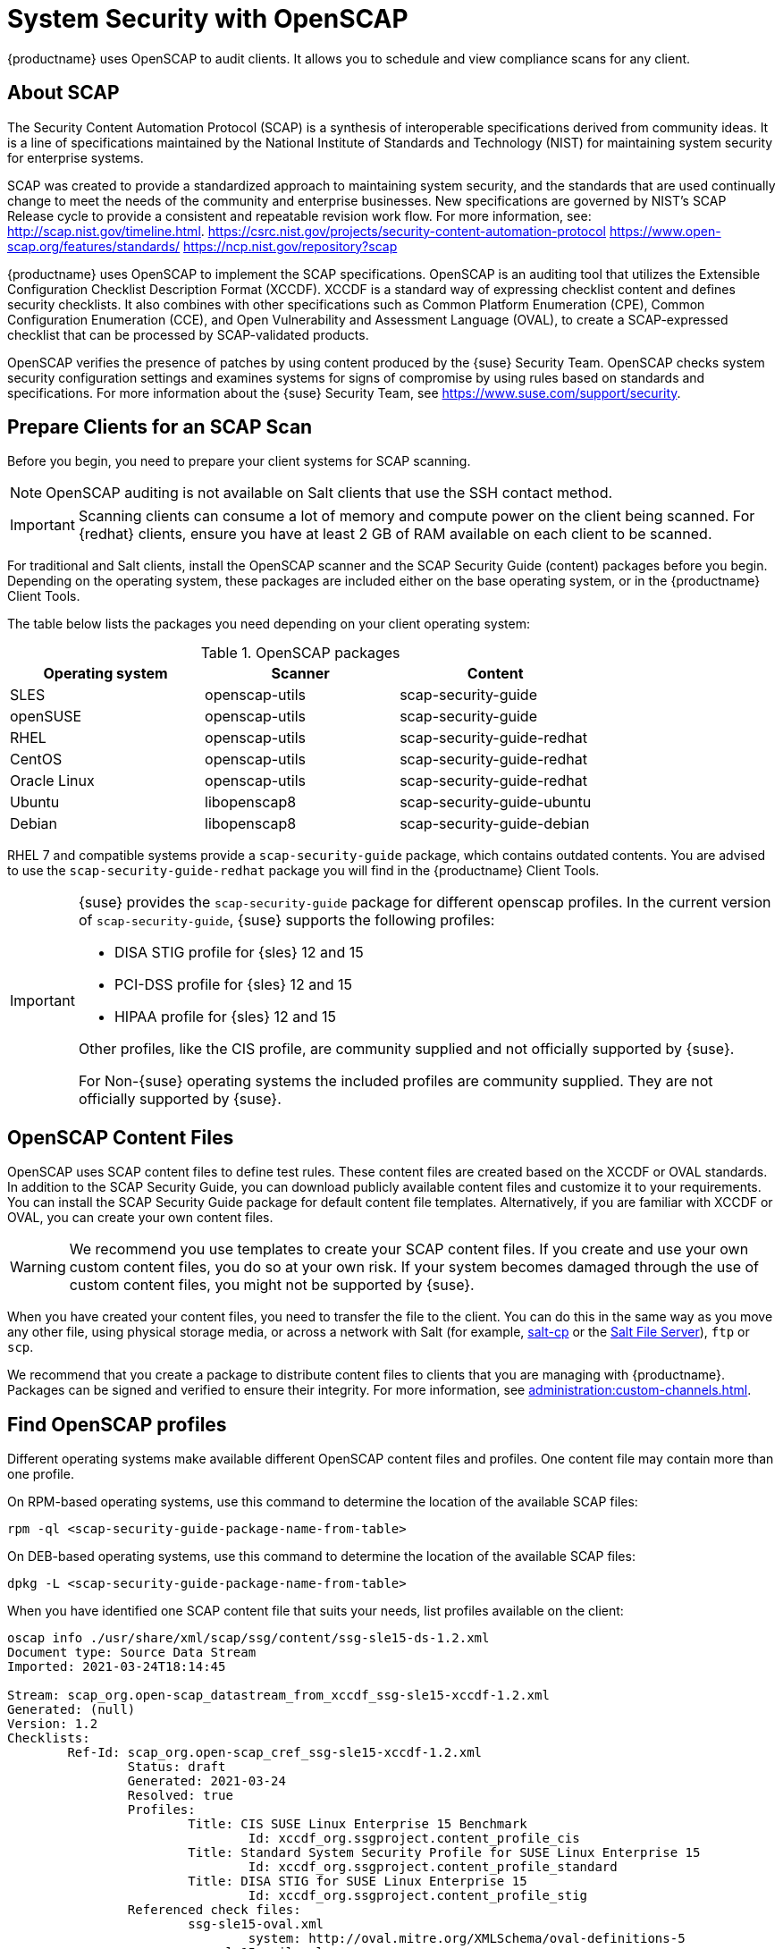 [[ch-openscap]]
= System Security with OpenSCAP


{productname} uses OpenSCAP to audit clients.
It allows you to schedule and view compliance scans for any client.


== About SCAP

The Security Content Automation Protocol (SCAP) is a synthesis of interoperable specifications derived from community ideas.
It is a line of specifications maintained by the National Institute of Standards and Technology (NIST) for maintaining system security for enterprise systems.

SCAP was created to provide a standardized approach to maintaining system security, and the standards that are used continually change to meet the needs of the community and enterprise businesses.
New specifications are governed by NIST's SCAP Release cycle to provide a consistent and repeatable revision work flow.
For more information, see:
http://scap.nist.gov/timeline.html.
https://csrc.nist.gov/projects/security-content-automation-protocol 
https://www.open-scap.org/features/standards/
https://ncp.nist.gov/repository?scap

{productname} uses OpenSCAP to implement the SCAP specifications.
OpenSCAP is an auditing tool that utilizes the Extensible Configuration Checklist Description Format (XCCDF).
XCCDF is a standard way of expressing checklist content and defines security checklists.
It also combines with other specifications such as Common Platform Enumeration (CPE), Common Configuration Enumeration (CCE), and Open Vulnerability and Assessment Language (OVAL), to create a SCAP-expressed checklist that can be processed by SCAP-validated products.

OpenSCAP verifies the presence of patches by using content produced by the {suse} Security Team.
OpenSCAP  checks system security configuration settings and examines systems for signs of compromise by using rules based on standards and specifications.
For more information about the {suse} Security Team, see  https://www.suse.com/support/security.



== Prepare Clients for an SCAP Scan

Before you begin, you need to prepare your client systems for SCAP scanning.

[NOTE]
====
OpenSCAP auditing is not available on Salt clients that use the SSH contact method.
====

[IMPORTANT]
====
Scanning clients can consume a lot of memory and compute power on the client being scanned.
For {redhat} clients, ensure you have at least 2{nbsp}GB of RAM available on each client to be scanned.
====

For traditional and Salt clients, install the OpenSCAP scanner and the SCAP Security Guide (content) packages before you begin.
Depending on the operating system, these packages are included either on the base operating system, or in the {productname} Client Tools.

The table below lists the packages you need depending on your client operating system:

.OpenSCAP packages
[%header,cols=3]
|===
| Operating system | Scanner | Content
| SLES | openscap-utils | scap-security-guide
| openSUSE | openscap-utils | scap-security-guide
| RHEL | openscap-utils | scap-security-guide-redhat
| CentOS | openscap-utils | scap-security-guide-redhat
| Oracle Linux | openscap-utils | scap-security-guide-redhat
| Ubuntu | libopenscap8 | scap-security-guide-ubuntu
| Debian | libopenscap8 | scap-security-guide-debian
|===

RHEL 7 and compatible systems provide a [package]``scap-security-guide`` package, which contains outdated contents.
You are advised to use the [package]``scap-security-guide-redhat`` package you will find in the {productname} Client Tools.


[IMPORTANT]
====
{suse} provides the [package]``scap-security-guide`` package for different openscap profiles.
In the current version of [package]``scap-security-guide``, {suse} supports the following profiles:

* DISA STIG profile for {sles} 12 and 15
* PCI-DSS profile for {sles} 12 and 15
* HIPAA profile for {sles} 12 and 15

Other profiles, like the CIS profile, are community supplied and not officially supported by {suse}.

For Non-{suse} operating systems the included profiles are community supplied.
They are not officially supported by {suse}.
====

== OpenSCAP Content Files

OpenSCAP uses SCAP content files to define test rules.
These content files are created based on the XCCDF or OVAL standards.
In addition to the SCAP Security Guide, you can download publicly available content files and customize it to your requirements.
You can install the SCAP Security Guide package for default content file templates.
Alternatively, if you are familiar with XCCDF or OVAL, you can create your own content files.


[WARNING]
====
We recommend you use templates to create your SCAP content files.
If you create and use your own custom content files, you do so at your own risk.
If your system becomes damaged through the use of custom content files, you might not be supported by {suse}.
====

When you have created your content files, you need to transfer the file to the client.
You can do this in the same way as you move any other file, using physical storage media, or across a network with Salt (for example, https://docs.saltproject.io/en/latest/ref/cli/salt-cp.html[salt-cp] or the https://docs.saltproject.io/en/latest/ref/file_server/index.html[Salt File Server]), [command]``ftp`` or [command]``scp``.

We recommend that you create a package to distribute content files to clients that you are managing with {productname}.
Packages can be signed and verified to ensure their integrity.
For more information, see xref:administration:custom-channels.adoc[].



== Find OpenSCAP profiles

Different operating systems make available different OpenSCAP content files and profiles. One content file may contain more than one profile.

On RPM-based operating systems, use this command to determine the location of the available SCAP files:

----
rpm -ql <scap-security-guide-package-name-from-table>
----

On DEB-based operating systems, use this command to determine the location of the available SCAP files:

----
dpkg -L <scap-security-guide-package-name-from-table>
----

When you have identified one SCAP content file that suits your needs, list profiles available on the client:

----
oscap info ./usr/share/xml/scap/ssg/content/ssg-sle15-ds-1.2.xml
Document type: Source Data Stream
Imported: 2021-03-24T18:14:45

Stream: scap_org.open-scap_datastream_from_xccdf_ssg-sle15-xccdf-1.2.xml
Generated: (null)
Version: 1.2
Checklists:
        Ref-Id: scap_org.open-scap_cref_ssg-sle15-xccdf-1.2.xml
                Status: draft
                Generated: 2021-03-24
                Resolved: true
                Profiles:
                        Title: CIS SUSE Linux Enterprise 15 Benchmark
                                Id: xccdf_org.ssgproject.content_profile_cis
                        Title: Standard System Security Profile for SUSE Linux Enterprise 15
                                Id: xccdf_org.ssgproject.content_profile_standard
                        Title: DISA STIG for SUSE Linux Enterprise 15
                                Id: xccdf_org.ssgproject.content_profile_stig
                Referenced check files:
                        ssg-sle15-oval.xml
                                system: http://oval.mitre.org/XMLSchema/oval-definitions-5
                        ssg-sle15-ocil.xml
                                system: http://scap.nist.gov/schema/ocil/2
                        https://ftp.suse.com/pub/projects/security/oval/suse.linux.enterprise.15.xml
                                system: http://oval.mitre.org/XMLSchema/oval-definitions-5
Checks:
        Ref-Id: scap_org.open-scap_cref_ssg-sle15-oval.xml
        Ref-Id: scap_org.open-scap_cref_ssg-sle15-ocil.xml
        Ref-Id: scap_org.open-scap_cref_ssg-sle15-cpe-oval.xml
Dictionaries:
        Ref-Id: scap_org.open-scap_cref_ssg-sle15-cpe-dictionary.xml
----


Take a note of the file paths and profiles for performing the scan.



== Perform an Audit Scan

When you have installed or transferred your content files, you can perform audit scans.
Audit scans can be triggered using the {productname} {webui}.
You can also use the {productname} API to schedule regular scans.

.Procedure: Running an Audit Scan from the {webui}
. In the {productname} {webui}, navigate to menu:Systems[Systems List] and select the client you want to scan.
. Navigate to the [guimenu]``Audit`` tab, and the [guimenu]``Schedule`` subtab.
. In the [guimenu]``Path to XCCDF Document`` field, enter the parameters for the SCAP template and profile you want to use on the client.
  For example:
----
  Command: /usr/bin/oscap xccdf eval
  Command-line arguments: --profile xccdf_org.ssgproject.content_profile_standard
  Path to XCCDF document: /usr/share/xml/scap/ssg/content/ssg-sle15-ds-1.2.xml
----

. The scan runs at the client's next scheduled synchronization.


[[IMPORTANT]]
====
The XCCDF content file is validated before it is run on the remote system.
If the content file includes invalid arguments, the test fails.
====


.Procedure: Running an Audit Scan from the API
. Before you begin, ensure that the client to be scanned has Python and XML-RPC libraries installed.
. Choose an existing script or create a script for scheduling a system scan through ``system.scap.scheduleXccdfScan``.
  For example:
+
----
#!/usr/bin/python
client = xmlrpclib.Server('https://server.example.com/rpc/api')
key = client.auth.login('username', 'password')
client.system.scap.scheduleXccdfScan(key, <1000010001>,
    '<path_to_xccdf_file.xml>',
    '--profile <profile_name>')
----
+
In this example:
* ``<1000010001>`` is the system ID (sid).
* ``<path_to_xccdf_file.xml>`` is the path to the content file location on the client.
  For example, [path]``/usr/share/xml/scap/ssg/content/ssg-sle15-ds-1.2.xml``.
* ``<profile_name>`` is an additional argument for the [command]``oscap`` command.
  For example, use ``united_states_government_configuration_baseline`` (USGCB).
. Run the script on the client you want to scan, from the command prompt.



== Scan Results


Information about the scans you have run is in the {productname} {webui}.
Navigate to to menu:Audit[OpenSCAP > All Scans] for a table of results.
For more information about the data in this table, see xref:reference:audit/openscap-all-scans.adoc[].

To ensure that detailed information about scans is available, you need to enable it on the client.
In the {productname} {webui}, navigate to menu:Admin[Organizations] and click on the organization the client is a part of.
Navigate to the [guimenu]``Configuration`` tab, and check the [guimenu]``Enable Upload of Detailed SCAP Files`` option.
When enabled, this generates an additional HTML file on every scan, which contains extra information.
The results show an extra line similar to this:

----
Detailed Results: xccdf-report.html xccdf-results.xml scap-yast2sec-oval.xml.result.xml
----


To retrieve scan information from the command line, use the [command]``spacewalk-report`` command:

----
spacewalk-report system-history-scap
spacewalk-report scap-scan
spacewalk-report scap-scan-results
----


You can also use the {productname} API to view results, with the ``system.scap`` handler.



== Remediation

Remediation bash scripts and Ansible playbooks are provided in the same SCAP Security Guide packages to harden the client systems. For example:

.bash scripts
----
/usr/share/scap-security-guide/bash/sle15-script-cis.sh
/usr/share/scap-security-guide/bash/sle15-script-standard.sh
/usr/share/scap-security-guide/bash/sle15-script-stig.sh
----

.Ansible playbooks
----
/usr/share/scap-security-guide/ansible/sle15-playbook-cis.yml
/usr/share/scap-security-guide/ansible/sle15-playbook-standard.yml
/usr/share/scap-security-guide/ansible/sle15-playbook-stig.yml
----

You can run them using remote commands or with Ansible, after enabling Ansible in the client system.


////
Old content that has come across from the Reference Guide starts here. Pretty much all of this now exists in the right locations, but I'm leaving it here for posterity on the chance that there is yelling. --LKB 2020-08-05

[[sm-audit-page]]
= Systems Audit Page

To display a system's audit page, click menu:Systems[system_name > Audit].
Use this page to schedule and view compliance scans for a particular system.
Scans are performed by the OpenSCAP tool, which implements NIST's standard Security Content Automation Protocol (SCAP).
Before you scan a system, make sure that the SCAP content is prepared and all prerequisites in
xref:reference:audit/audit-openscap-overview.adoc#s1-openscap-suma-prerq[Prerequisites for Using OpenSCAP in {productname}] are met.

== List Scans

This subtab lists a summary of all scans completed on the system.
The following columns are displayed:

XCCDF Test Result::
The scan test result name, which provides a link to the detailed results of the scan.

Completed::
The exact time the scan finished.

Compliance::
The unweighted pass/fail ratio of compliance based on the Standard used.

P::
Number of checks that passed.

F::
Number of checks that failed.

E::
Number of errors that occurred during the scan.

U::
Unknown.

N::
Not applicable to the machine.

K::
Not checked.

S::
Not Selected.

I::
Informational.

X::
Fixed.

Total::
Total number of checks.


Each entry starts with an icon indicating the results of a comparison to a previous similar scan.
The icons indicate the following:

* "RHN List Checked" Icon -- no difference between the compared scans.
* "RHN List Alert" Icon -- arbitrary differences between the compared scans.
* "RHN List Error" Icon -- major differences between the compared scans. Either there are more failures than the previous scan or less passes
* "RHN List Check In" Icon -- no comparable scan was found, therefore, no comparison was made.


To find out what has changed between two scans in more detail, select the ones you are interested in and click menu:Compare Selected Scans[]
.
To delete scans that are no longer relevant, select those and click on menu:Remove Selected Scans[]
.
Scan results can also be downloaded in CSV format.

== Scan Details


The Scan Details page contains the results of a single scan.
The page is divided into two sections:

Details of the XCCDF Scan::
This section displays various details about the scan, including:
** File System Path: the path to the XCCDF file used for the scan.
** Command-line Arguments: any additional command-line arguments that were used.
** Profile Identifier: the profile identifier used for the scan.
** Profile Title: the title of the profile used for the scan.
** Scan's Error output: any errors encountered during the scan.

XCCDF Rule Results::
The rule results provide the full list of XCCDF rule identifiers, identifying tags, and the result for each of these rule checks.
This list can be filtered by a specific result.


[[sm-audit-schedule]]
== Schedule Audit

Use the Schedule New XCCDF Scan page to schedule new scans for specific machines.
Scans occur at the system's next scheduled check-in that occurs after the date and time specified.
The following fields can be configured:

Command-line Arguments:::
Optional arguments to the [command]``oscap`` command, either:
** ``--profile PROFILE``: Specifies a particular profile from the XCCDF document.
+
Profiles are determined by the Profile tag in the XCCDF XML file.
Use the [command]``oscap`` command to see a list of profiles within a given XCCDF file, for example:
+

----
# oscap info /usr/local/share/scap/dist_sles12_scap-sles12-oval.xml
Document type: XCCDF Checklist
Checklist version: 1.1
Status: draft
Generated: 2015-12-12
Imported: 2016-02-15T22:09:33
Resolved: false
Profiles: SLES12-Default
----
+
If not specified, the default profile is used.
Some early versions of OpenSCAP in require that you use the `--profile` option or the scan fails.
** ``--skip-valid``: Do not validate input and output files. You can use this option to bypass the file validation process if you do not have well-formed XCCDF content.

Path to XCCDF Document:::
This is a required field.
The path parameter points to the XCCDF content location on the client system.
For example: [path]``/usr/local/share/scap/dist_sles12_scap-sles12-oval.xml``
+

WARNING: The XCCDF content is validated before it is run on the remote system.
Specifying invalid arguments can cause [command]``spacewalk-oscap`` to fail to validate or run.
Due to security concerns, the [command]``oscap xccdf eval`` command only accepts a limited set of parameters.
+

For information about how to schedule scans using the {webui}, refer to:
xref:reference:audit/audit-openscap-overview.adoc#pro-os-suma-audit-scans-webui[Procedure: Scans via the Web Interface]

////
